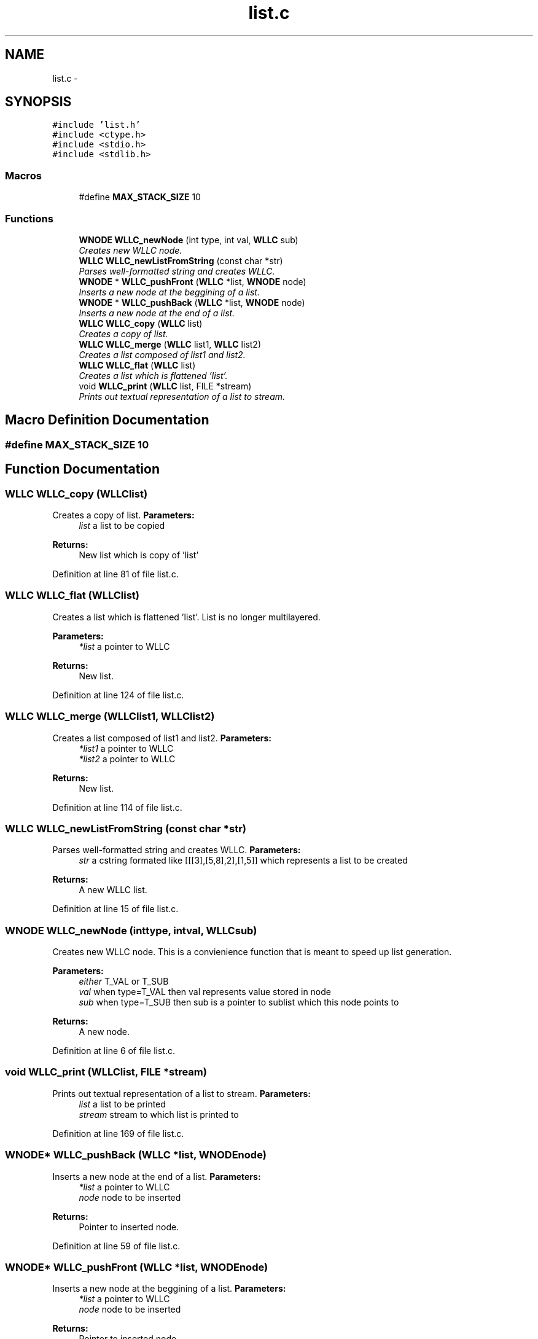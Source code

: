 .TH "list.c" 3 "Sun Dec 9 2012" "Version v1.0" "WLLC" \" -*- nroff -*-
.ad l
.nh
.SH NAME
list.c \- 
.SH SYNOPSIS
.br
.PP
\fC#include 'list\&.h'\fP
.br
\fC#include <ctype\&.h>\fP
.br
\fC#include <stdio\&.h>\fP
.br
\fC#include <stdlib\&.h>\fP
.br

.SS "Macros"

.in +1c
.ti -1c
.RI "#define \fBMAX_STACK_SIZE\fP   10"
.br
.in -1c
.SS "Functions"

.in +1c
.ti -1c
.RI "\fBWNODE\fP \fBWLLC_newNode\fP (int type, int val, \fBWLLC\fP sub)"
.br
.RI "\fICreates new WLLC node\&. \fP"
.ti -1c
.RI "\fBWLLC\fP \fBWLLC_newListFromString\fP (const char *str)"
.br
.RI "\fIParses well-formatted string and creates WLLC\&. \fP"
.ti -1c
.RI "\fBWNODE\fP * \fBWLLC_pushFront\fP (\fBWLLC\fP *list, \fBWNODE\fP node)"
.br
.RI "\fIInserts a new node at the beggining of a list\&. \fP"
.ti -1c
.RI "\fBWNODE\fP * \fBWLLC_pushBack\fP (\fBWLLC\fP *list, \fBWNODE\fP node)"
.br
.RI "\fIInserts a new node at the end of a list\&. \fP"
.ti -1c
.RI "\fBWLLC\fP \fBWLLC_copy\fP (\fBWLLC\fP list)"
.br
.RI "\fICreates a copy of list\&. \fP"
.ti -1c
.RI "\fBWLLC\fP \fBWLLC_merge\fP (\fBWLLC\fP list1, \fBWLLC\fP list2)"
.br
.RI "\fICreates a list composed of list1 and list2\&. \fP"
.ti -1c
.RI "\fBWLLC\fP \fBWLLC_flat\fP (\fBWLLC\fP list)"
.br
.RI "\fICreates a list which is flattened 'list'\&. \fP"
.ti -1c
.RI "void \fBWLLC_print\fP (\fBWLLC\fP list, FILE *stream)"
.br
.RI "\fIPrints out textual representation of a list to stream\&. \fP"
.in -1c
.SH "Macro Definition Documentation"
.PP 
.SS "#define MAX_STACK_SIZE   10"

.SH "Function Documentation"
.PP 
.SS "\fBWLLC\fP WLLC_copy (\fBWLLC\fPlist)"

.PP
Creates a copy of list\&. \fBParameters:\fP
.RS 4
\fIlist\fP a list to be copied 
.RE
.PP
\fBReturns:\fP
.RS 4
New list which is copy of 'list' 
.RE
.PP

.PP
Definition at line 81 of file list\&.c\&.
.SS "\fBWLLC\fP WLLC_flat (\fBWLLC\fPlist)"

.PP
Creates a list which is flattened 'list'\&. List is no longer multilayered\&. 
.PP
\fBParameters:\fP
.RS 4
\fI*list\fP a pointer to WLLC 
.RE
.PP
\fBReturns:\fP
.RS 4
New list\&. 
.RE
.PP

.PP
Definition at line 124 of file list\&.c\&.
.SS "\fBWLLC\fP WLLC_merge (\fBWLLC\fPlist1, \fBWLLC\fPlist2)"

.PP
Creates a list composed of list1 and list2\&. \fBParameters:\fP
.RS 4
\fI*list1\fP a pointer to WLLC 
.br
\fI*list2\fP a pointer to WLLC 
.RE
.PP
\fBReturns:\fP
.RS 4
New list\&. 
.RE
.PP

.PP
Definition at line 114 of file list\&.c\&.
.SS "\fBWLLC\fP WLLC_newListFromString (const char *str)"

.PP
Parses well-formatted string and creates WLLC\&. \fBParameters:\fP
.RS 4
\fIstr\fP a cstring formated like [[[3],[5,8],2],[1,5]] which represents a list to be created 
.RE
.PP
\fBReturns:\fP
.RS 4
A new WLLC list\&. 
.RE
.PP

.PP
Definition at line 15 of file list\&.c\&.
.SS "\fBWNODE\fP WLLC_newNode (inttype, intval, \fBWLLC\fPsub)"

.PP
Creates new WLLC node\&. This is a convienience function that is meant to speed up list generation\&. 
.PP
\fBParameters:\fP
.RS 4
\fIeither\fP T_VAL or T_SUB 
.br
\fIval\fP when type=T_VAL then val represents value stored in node 
.br
\fIsub\fP when type=T_SUB then sub is a pointer to sublist which this node points to 
.RE
.PP
\fBReturns:\fP
.RS 4
A new node\&. 
.RE
.PP

.PP
Definition at line 6 of file list\&.c\&.
.SS "void WLLC_print (\fBWLLC\fPlist, FILE *stream)"

.PP
Prints out textual representation of a list to stream\&. \fBParameters:\fP
.RS 4
\fIlist\fP a list to be printed 
.br
\fIstream\fP stream to which list is printed to 
.RE
.PP

.PP
Definition at line 169 of file list\&.c\&.
.SS "\fBWNODE\fP* WLLC_pushBack (\fBWLLC\fP *list, \fBWNODE\fPnode)"

.PP
Inserts a new node at the end of a list\&. \fBParameters:\fP
.RS 4
\fI*list\fP a pointer to WLLC 
.br
\fInode\fP node to be inserted 
.RE
.PP
\fBReturns:\fP
.RS 4
Pointer to inserted node\&. 
.RE
.PP

.PP
Definition at line 59 of file list\&.c\&.
.SS "\fBWNODE\fP* WLLC_pushFront (\fBWLLC\fP *list, \fBWNODE\fPnode)"

.PP
Inserts a new node at the beggining of a list\&. \fBParameters:\fP
.RS 4
\fI*list\fP a pointer to WLLC 
.br
\fInode\fP node to be inserted 
.RE
.PP
\fBReturns:\fP
.RS 4
Pointer to inserted node\&. 
.RE
.PP

.PP
Definition at line 51 of file list\&.c\&.
.SH "Author"
.PP 
Generated automatically by Doxygen for WLLC from the source code\&.
